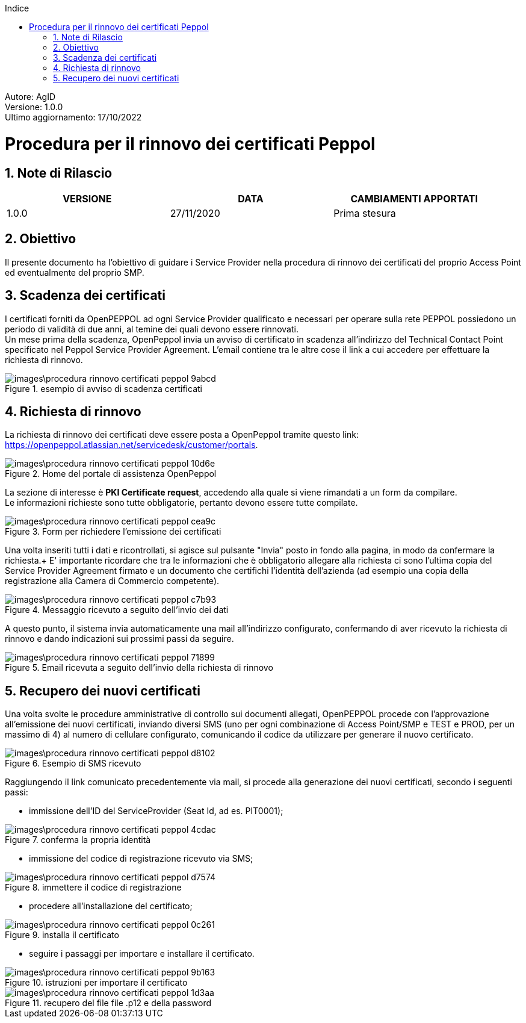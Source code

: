 :Autore: AgID
:doctype: book
:encoding: utf-8
:lang: it
:toc: left
:toclevels: 2
:toc-title: Indice
:numbered:

====
[blue]#Autore: AgID# +
[blue]#Versione: 1.0.0# +
[blue]#Ultimo aggiornamento: 17/10/2022#
====

= Procedura per il rinnovo dei certificati Peppol

== Note di Rilascio
[width="95%",cols=",,",align="center",options="header"]
|===
^.^|VERSIONE ^.^|DATA ^.^|CAMBIAMENTI APPORTATI
| 1.0.0 | 27/11/2020 | Prima stesura
|===

== Obiettivo

Il presente documento ha l’obiettivo di guidare i Service Provider nella procedura di rinnovo dei certificati del proprio Access Point
ed eventualmente del proprio SMP.

== Scadenza dei certificati

I certificati forniti da OpenPEPPOL ad ogni Service Provider qualificato e necessari per operare sulla rete PEPPOL possiedono un periodo di validità di due anni,
al temine dei quali devono essere rinnovati. +
Un mese prima della scadenza, OpenPeppol invia un avviso di certificato in scadenza all'indirizzo del Technical Contact Point specificato nel Peppol Service Provider Agreement.
L'email contiene tra le altre cose il link a cui accedere per effettuare la richiesta di rinnovo.

.esempio di avviso di scadenza certificati
image::images\procedura_rinnovo_certificati_peppol-9abcd.png[align = center]

== Richiesta di rinnovo

La richiesta di rinnovo dei certificati deve essere posta a OpenPeppol tramite
questo link: https://openpeppol.atlassian.net/servicedesk/customer/portals.

.Home del portale di assistenza OpenPeppol
image::images\procedura_rinnovo_certificati_peppol-10d6e.png[align=center]

La sezione di interesse è *PKI Certificate request*, accedendo alla quale si viene rimandati a un form da compilare. +
Le informazioni richieste sono tutte obbligatorie, pertanto devono essere tutte compilate.

.Form per richiedere l'emissione dei certificati
image::images\procedura_rinnovo_certificati_peppol-cea9c.png[align=center]

Una volta inseriti tutti i dati e ricontrollati, si agisce sul pulsante "Invia" posto in fondo alla pagina, in modo
da confermare la richiesta.+
E' importante ricordare che tra le informazioni che è obbligatorio allegare alla richiesta ci sono l'ultima copia del Service Provider Agreement firmato e un documento che certifichi l'identità dell'azienda (ad esempio una copia della registrazione alla Camera di Commercio competente).

.Messaggio ricevuto a seguito dell'invio dei dati
image::images\procedura_rinnovo_certificati_peppol-c7b93.png[align=center]

A questo punto, il sistema invia automaticamente una mail all'indirizzo configurato, confermando di aver ricevuto la richiesta di rinnovo
e dando indicazioni sui prossimi passi da seguire.

.Email ricevuta a seguito dell'invio della richiesta di rinnovo
image::images\procedura_rinnovo_certificati_peppol-71899.png[align=center]

== Recupero dei nuovi certificati

Una volta svolte le procedure amministrative di controllo sui documenti allegati, OpenPEPPOL procede con l'approvazione all'emissione dei nuovi certificati,
inviando diversi SMS (uno per ogni combinazione di Access Point/SMP e TEST e PROD, per un massimo di 4) al numero di cellulare configurato, comunicando il codice da utilizzare
per generare il nuovo certificato.

.Esempio di SMS ricevuto
image::images\procedura_rinnovo_certificati_peppol-d8102.png[align=center]

Raggiungendo il link comunicato precedentemente via mail, si procede alla generazione dei nuovi certificati, secondo i seguenti passi:


* immissione dell'ID del ServiceProvider (Seat Id, ad es. PIT0001);

.conferma la propria identità
image::images\procedura_rinnovo_certificati_peppol-4cdac.png[align=center]


* immissione del codice di registrazione ricevuto via SMS;

.immettere il codice di registrazione
image::images\procedura_rinnovo_certificati_peppol-d7574.png[align=center]


* procedere all'installazione del certificato;

.installa il certificato
image::images\procedura_rinnovo_certificati_peppol-0c261.png[align=center]

* seguire i passaggi per importare e installare il certificato.

.istruzioni per importare il certificato
image::images\procedura_rinnovo_certificati_peppol-9b163.png[align=center]

.recupero del file file .p12 e della password
image::images\procedura_rinnovo_certificati_peppol-1d3aa.png[align=center]
